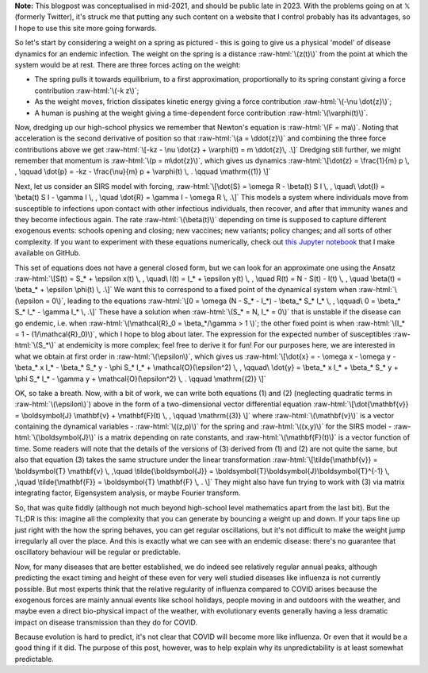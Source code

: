 .. title: Seasonality and Immunity
.. slug: seasonality-and-immunity
.. date: 2021-08-18 18:33:04 UTC
.. tags: 
.. category: 
.. link: 
.. description: 
.. type: text
.. has_math: true

.. role:: raw-html(raw)
   :format: html

**Note:** This blogpost was conceptualised in mid-2021, and should be public
late in 2023. With the problems going on at 𝕏 (formerly Twitter), it's struck
me that putting any such content on a website that I control probably has its
advantages, so I hope to use this site more going forwards.

.. image:: ../spring.jpg
   :width: 240px
   :alt: Spring being pushed, with displacement z from equilibrium
   :align: right

So let's start by considering a weight on a spring as pictured - this is going
to give us a physical 'model' of disease dynamics for an endemic infection. The 
weight on the spring is a distance :raw-html:`\(z(t)\)` from the point at which
the system would be at rest. There are three forces acting on the weight:

* The spring pulls it towards equilibrium, to a first approximation,
  proportionally to its spring constant giving a force contribution
  :raw-html:`\(-k z\)`;

* As the weight moves, friction dissipates kinetic energy giving a force
  contribution :raw-html:`\(-\nu \dot{z}\)`;

* A human is pushing at the weight giving a time-dependent force contribution
  :raw-html:`\(\varphi(t)\)`.

Now, dredging up our high-school physics we remember that Newton's equation is
:raw-html:`\(F = ma\)`. Noting that acceleration is the second derivative of
position so that :raw-html:`\(a = \ddot{z}\)` and combining the three force
contributions above we get :raw-html:`\[-kz - \nu \dot{z} + \varphi(t) = m
\ddot{z}\, .\]` Dredging still further, we might remember that momentum is
:raw-html:`\(p = m\dot{z}\)`, which gives us dynamics :raw-html:`\[\dot{z} =
\frac{1}{m} p \, , \qquad \dot{p} = -kz - \frac{\nu}{m} p + \varphi(t) \, .
\qquad \mathrm{(1)} \]`

Next, let us consider an SIRS model with forcing, :raw-html:`\[\dot{S} = \omega
R - \beta(t) S I \, , \quad\ \dot{I} = \beta(t) S I - \gamma I \, , \quad
\dot{R} = \gamma I - \omega R \, .\]` This models a system where individuals move
from susceptible to infections upon contact with other infectious individuals,
then recover, and after that immunity wanes and they become infectious again.
The rate :raw-html:`\(\beta(t)\)` depending on time is supposed to capture
different exogenous events: schools opening and closing; new vaccines; new
variants; policy changes; and all sorts of other complexity. If you want to
experiment with these equations numerically, check out `this Jupyter notebook
<https://github.com/thomasallanhouse/covid19-incidence/blob/main/bmj.ipynb>`__
that I make available on GitHub.

This set of equations does not have a general closed form, but we can look for
an approximate one using the Ansatz :raw-html:`\[S(t) = S_* + \epsilon x(t) \,
, \quad\ I(t) = I_* + \epsilon y(t) \, , \quad R(t) = N - S(t) - I(t) \, ,
\quad \beta(t) = \beta_* + \epsilon \phi(t) \, .\]` We want this to correspond
to a fixed point of the dynamical system when :raw-html:`\(\epsilon = 0\)`,
leading to the equations :raw-html:`\[0 = \omega (N - S_* - I_*) - \beta_* S_*
I_* \, , \qquad\ 0 = \beta_* S_* I_* - \gamma I_* \, .\]` These have a solution
when :raw-html:`\(S_* = N, I_* = 0\)` that is unstable if the disease can go endemic,
i.e. when :raw-html:`\(\mathcal{R}_0 = \beta_*/\gamma > 1 \)`; the other fixed
point is when :raw-html:`\(I_* = 1 - (1/\mathcal{R}_0)\)`, which I hope to blog
about later. The expression for the expected number of susceptibles
:raw-html:`\(S_*\)` at endemicity is more complex; feel free to derive it for
fun!  For our purposes here, we are interested in what we obtain at first order
in :raw-html:`\(\epsilon\)`, which gives us :raw-html:`\[\dot{x} = - \omega x -
\omega y - \beta_* x I_* - \beta_* S_* y - \phi S_* I_* +
\mathcal{O}(\epsilon^2)  \, , \qquad\ \dot{y} = \beta_* x I_* + \beta_* S_* y +
\phi S_* I_* - \gamma y  + \mathcal{O}(\epsilon^2) \, .  \qquad \mathrm{(2)}
\]`

OK, so take a breath. Now, with a bit of work, we can write both equations (1)
and (2) (neglecting quadratic terms in :raw-html:`\(\epsilon\)`) above in the
form of a two-dimensional vector differential equation
:raw-html:`\[\dot{\mathbf{v}} = \boldsymbol{J} \mathbf{v} + \mathbf{F}(t) \, ,
\qquad \mathrm{(3)} \]` where :raw-html:`\(\mathbf{v}\)` is a vector containing
the dynamical variables - :raw-html:`\((z,p)\)` for the spring and
:raw-html:`\((x,y)\)` for the SIRS model - :raw-html:`\(\boldsymbol{J}\)` is a
matrix depending on rate constants, and :raw-html:`\(\mathbf{F}(t)\)` is a
vector function of time. Some readers will note that the details of the
versions of (3) derived from (1) and (2) are not quite the same, but also that
equation (3) takes the same structure under the linear transformation
:raw-html:`\[\tilde{\mathbf{v}} = \boldsymbol{T} \mathbf{v} \, ,\quad
\tilde{\boldsymbol{J}} = \boldsymbol{T}\boldsymbol{J}\boldsymbol{T}^{-1} \,
,\quad \tilde{\mathbf{F}} = \boldsymbol{T} \mathbf{F} \, . \]` They might also
have fun trying to work with (3) via matrix integrating factor, Eigensystem
analysis, or maybe Fourier transform.

So, that was quite fiddly (although not much beyond high-school level
mathematics apart from the last bit). But the TL;DR is this: imagine all the
complexity that you can generate by bouncing a weight up and down. If your taps
line up just right with the how the spring behaves, you can get regular
oscillations, but it's not difficult to make the weight jump irregularly all
over the place. And this is exactly what we can see with an endemic disease:
there's no guarantee that oscillatory behaviour will be regular or predictable.

Now, for many diseases that are better established, we do indeed see relatively
regular annual peaks, although predicting the exact timing and height of these
even for very well studied diseases like influenza is not currently possible.
But most experts think that the relative regularity of influenza compared to
COVID arises because the exogenous forces are mainly annual events like school
holidays, people moving in and outdoors with the weather, and maybe even a
direct bio-physical impact of the weather, with evolutionary events generally
having a less dramatic impact on disease transmission than they do for COVID.

Because evolution is hard to predict, it's not clear that COVID will become
more like influenza. Or even that it would be a good thing if it did. The
purpose of this post, however, was to help explain why its unpredictability is
at least somewhat predictable.

